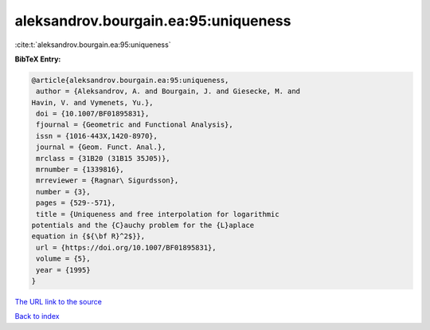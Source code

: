 aleksandrov.bourgain.ea:95:uniqueness
=====================================

:cite:t:`aleksandrov.bourgain.ea:95:uniqueness`

**BibTeX Entry:**

.. code-block:: bibtex

   @article{aleksandrov.bourgain.ea:95:uniqueness,
    author = {Aleksandrov, A. and Bourgain, J. and Giesecke, M. and
   Havin, V. and Vymenets, Yu.},
    doi = {10.1007/BF01895831},
    fjournal = {Geometric and Functional Analysis},
    issn = {1016-443X,1420-8970},
    journal = {Geom. Funct. Anal.},
    mrclass = {31B20 (31B15 35J05)},
    mrnumber = {1339816},
    mrreviewer = {Ragnar\ Sigurdsson},
    number = {3},
    pages = {529--571},
    title = {Uniqueness and free interpolation for logarithmic
   potentials and the {C}auchy problem for the {L}aplace
   equation in {${\bf R}^2$}},
    url = {https://doi.org/10.1007/BF01895831},
    volume = {5},
    year = {1995}
   }

`The URL link to the source <ttps://doi.org/10.1007/BF01895831}>`__


`Back to index <../By-Cite-Keys.html>`__
